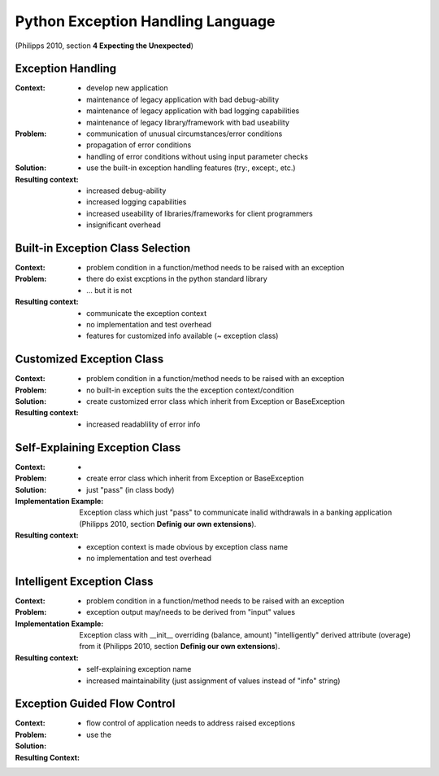 .. python_exception_handling_language:

==================================
Python Exception Handling Language
==================================

(Philipps 2010, section **4 Expecting the Unexpected**)

.. graphviz::

   digraph build_automation_language{
      // styling
      size="10";
      

      // 1st to 2nd level node transitions
      eh -> becs;
      eh -> cec;
      becs -> egfc;
      becs -> cec;
      cec -> seec -> egfc;
      cec -> iec -> egfc;

      // nodes
      eh [label="Exception Handling", href="../design_languages/python_exception_handling.html#exception-handling", target="_top"];
      becs [label="Built-in Exception Class Selection", href="../design_languages/python_exception_handling.html#built-in-exception-class-selection", target="_top"];
      cec [label="Customized Exception Class", href="../design_languages/python_exception_handling.html#customized-exception-class", target="_top"];
      seec [label="Self Explaining Exception Class", href="../design_languages/python_exception_handling.html#self-explaining-exception-class", target="_top"];
      iec [label="Intelligent Exception Class", href="../design_languages/python_exception_handling.html#intelligent-exception-class", target="_top"];
      egfc [label="Exception Guided Flow Control", href="../design_languages/python_exception_handling.html#exception-guided-flow-control", target="_top"];
   }

Exception Handling
==================

:Context:
 - develop new application
 - maintenance of legacy application with bad debug-ability
 - maintenance of legacy application with bad logging capabilities
 - maintenance of legacy library/framework with bad useability

:Problem:
 - communication of unusual circumstances/error conditions
 - propagation of error conditions 
 - handling of error conditions without using input parameter checks

:Solution:
 - use the built-in exception handling features (try:, except:, etc.)

:Resulting context:
 - increased debug-ability
 - increased logging capabilities
 - increased useability of libraries/frameworks for client programmers
 - insignificant overhead

Built-in Exception Class Selection
==================================

:Context:
 - problem condition in a function/method needs to be raised with an exception

:Problem:
 - there do exist excptions in the python standard library
 - ... but it is not 

:Resulting context:
 - communicate the exception context 
 - no implementation and test overhead
 - features for customized info available (~ exception class)

Customized Exception Class
==========================

:Context:
 - problem condition in a function/method needs to be raised with an exception

:Problem:
 - no built-in exception suits the the exception context/condition

:Solution:
 - create customized error class which inherit from Exception or BaseException

:Resulting context:
 - increased readablility of error info


Self-Explaining Exception Class
===============================

:Context:
 
:Problem:
 -

:Solution:
 - create error class which inherit from Exception or BaseException
 - just "pass" (in class body)

:Implementation Example:
 Exception class which just "pass" to communicate inalid withdrawals in a
 banking application (Philipps 2010, section **Definig our own extensions**).

:Resulting context:
 - exception context is made obvious by exception class name
 - no implementation and test overhead

Intelligent Exception Class
===========================

:Context:
 - problem condition in a function/method needs to be raised with an exception

:Problem:
 - exception output may/needs to be derived from "input" values

:Implementation Example:
 Exception class with __init__ overriding (balance, amount) "intelligently"
 derived attribute (overage) from it (Philipps 2010,
 section **Definig our own extensions**).

:Resulting context:
 - self-explaining exception name
 - increased maintainability (just assignment of values instead of "info" string)

Exception Guided Flow Control
=============================

:Context:
 

:Problem:
 - flow control of application needs to address raised exceptions

:Solution:
 - use the 

:Resulting Context:
 
